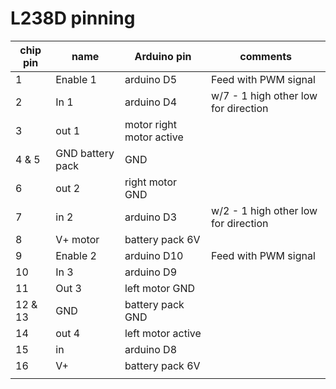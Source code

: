 * L238D pinning

| chip pin | name             | Arduino pin              | comments                             |
|----------+------------------+--------------------------+--------------------------------------|
|        1 | Enable 1         | arduino D5               | Feed with PWM signal                 |
|        2 | In 1             | arduino D4               | w/7 - 1 high other low for direction |
|        3 | out 1            | motor right motor active |                                      |
|    4 & 5 | GND battery pack | GND                      |                                      |
|        6 | out 2            | right motor GND          |                                      |
|        7 | in 2             | arduino D3               | w/2 - 1 high other low for direction |
|        8 | V+ motor         | battery pack 6V          |                                      |
|        9 | Enable 2         | arduino D10              | Feed with PWM signal                 |
|       10 | In 3             | arduino D9               |                                      |
|       11 | Out 3            | left motor GND           |                                      |
|  12 & 13 | GND              | battery pack GND         |                                      |
|       14 | out 4            | left motor active        |                                      |
|       15 | in               | arduino D8               |                                      |
|       16 | V+               | battery pack 6V          |                                      |
|          |                  |                          |                                      |
